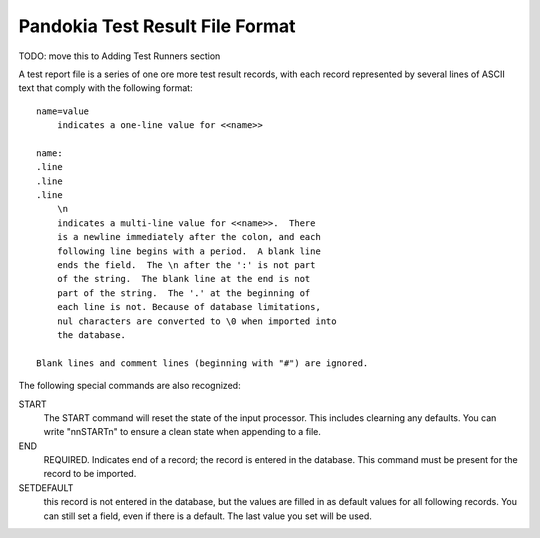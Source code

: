 Pandokia Test Result File Format
--------------------------------

TODO: move this to Adding Test Runners section

A test report file is a series of one ore more test result records, 
with each record represented by several lines of ASCII text that
comply with the following format::


    name=value
        indicates a one-line value for <<name>>

    name: 
    .line 
    .line 
    .line
        \n
        indicates a multi-line value for <<name>>.  There
        is a newline immediately after the colon, and each
        following line begins with a period.  A blank line
        ends the field.  The \n after the ':' is not part
        of the string.  The blank line at the end is not
        part of the string.  The '.' at the beginning of
        each line is not. Because of database limitations,
        nul characters are converted to \0 when imported into
        the database.

    Blank lines and comment lines (beginning with "#") are ignored.

The following special commands are also recognized:

START 
   The START command will reset the state of the input processor.  This
   includes clearning any defaults.  You can write "\n\nSTART\n" to
   ensure a clean state when appending to a file.

END 
   REQUIRED. Indicates end of a record; the record is entered in the database.
   This command must be present for the record to be imported.

SETDEFAULT
   this record is not entered in the database, but the values are
   filled in as default values for all following records.  You can
   still set a field, even if there is a default.  The last value you
   set will be used.
